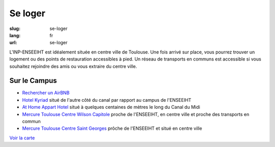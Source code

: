 Se loger
########

:slug: se-loger
:lang: fr
:url: se-loger

L'INP-ENSEEIHT est idéalement située en centre ville de Toulouse. Une fois arrivé
sur place, vous pourrez trouver un logement ou des points de restauration
accessibles à pied. Un réseau de transports en communs est accessible si vous
souhaitez rejoindre des amis ou vous extraire du centre ville.

Sur le Campus
=============

- `Rechercher un AirBNB`_
- `Hotel Kyriad`_ situé de l'autre côté du canal par rapport au campus de l'ENSEEIHT
- `At Home Appart Hotel`_ situé à quelques centaines de mètres le long du Canal du Midi
- `Mercure Toulouse Centre Wilson Capitole`_ proche de l'ENSEEIHT, en centre ville et proche des transports en commun
- `Mercure Toulouse Centre Saint Georges`_ prôche de l'ENSEEIHT et situé en centre ville

.. _`Rechercher un AirBNB`: https://www.airbnb.fr/s/Rue-Camichel--Toulouse?checkin=21%2F09%2F2017&checkout=24%2F09%2F2017

.. _`Hotel Kyriad`:  http://www.kyriad-toulouse-centre.fr/en

.. _`At Home Appart Hotel`:  http://www.athome-ah.com/

.. _`Mercure Toulouse Centre Wilson Capitole`: http://www.mercure.com/fr/hotel-1260-hotel-mercure-toulouse-centre-wilson-capitole/index.shtml

.. _`Mercure Toulouse Centre Saint Georges`: http://www.mercure.com/fr/hotel-0370-hotel-mercure-toulouse-centre-saint-georges/index.shtml

`Voir la carte <venir.html#carte>`_
